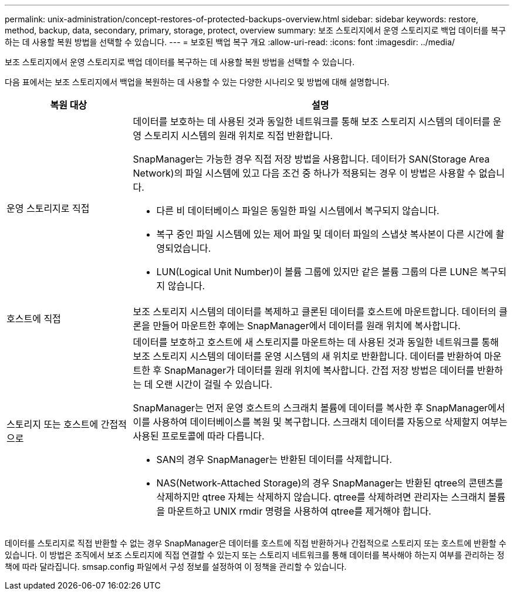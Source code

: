 ---
permalink: unix-administration/concept-restores-of-protected-backups-overview.html 
sidebar: sidebar 
keywords: restore, method, backup, data, secondary, primary, storage, protect, overview 
summary: 보조 스토리지에서 운영 스토리지로 백업 데이터를 복구하는 데 사용할 복원 방법을 선택할 수 있습니다. 
---
= 보호된 백업 복구 개요
:allow-uri-read: 
:icons: font
:imagesdir: ../media/


[role="lead"]
보조 스토리지에서 운영 스토리지로 백업 데이터를 복구하는 데 사용할 복원 방법을 선택할 수 있습니다.

다음 표에서는 보조 스토리지에서 백업을 복원하는 데 사용할 수 있는 다양한 시나리오 및 방법에 대해 설명합니다.

[cols="1a,3a"]
|===
| 복원 대상 | 설명 


 a| 
운영 스토리지로 직접
 a| 
데이터를 보호하는 데 사용된 것과 동일한 네트워크를 통해 보조 스토리지 시스템의 데이터를 운영 스토리지 시스템의 원래 위치로 직접 반환합니다.

SnapManager는 가능한 경우 직접 저장 방법을 사용합니다. 데이터가 SAN(Storage Area Network)의 파일 시스템에 있고 다음 조건 중 하나가 적용되는 경우 이 방법은 사용할 수 없습니다.

* 다른 비 데이터베이스 파일은 동일한 파일 시스템에서 복구되지 않습니다.
* 복구 중인 파일 시스템에 있는 제어 파일 및 데이터 파일의 스냅샷 복사본이 다른 시간에 촬영되었습니다.
* LUN(Logical Unit Number)이 볼륨 그룹에 있지만 같은 볼륨 그룹의 다른 LUN은 복구되지 않습니다.




 a| 
호스트에 직접
 a| 
보조 스토리지 시스템의 데이터를 복제하고 클론된 데이터를 호스트에 마운트합니다. 데이터의 클론을 만들어 마운트한 후에는 SnapManager에서 데이터를 원래 위치에 복사합니다.



 a| 
스토리지 또는 호스트에 간접적으로
 a| 
데이터를 보호하고 호스트에 새 스토리지를 마운트하는 데 사용된 것과 동일한 네트워크를 통해 보조 스토리지 시스템의 데이터를 운영 시스템의 새 위치로 반환합니다. 데이터를 반환하여 마운트한 후 SnapManager가 데이터를 원래 위치에 복사합니다. 간접 저장 방법은 데이터를 반환하는 데 오랜 시간이 걸릴 수 있습니다.

SnapManager는 먼저 운영 호스트의 스크래치 볼륨에 데이터를 복사한 후 SnapManager에서 이를 사용하여 데이터베이스를 복원 및 복구합니다. 스크래치 데이터를 자동으로 삭제할지 여부는 사용된 프로토콜에 따라 다릅니다.

* SAN의 경우 SnapManager는 반환된 데이터를 삭제합니다.
* NAS(Network-Attached Storage)의 경우 SnapManager는 반환된 qtree의 콘텐츠를 삭제하지만 qtree 자체는 삭제하지 않습니다. qtree를 삭제하려면 관리자는 스크래치 볼륨을 마운트하고 UNIX rmdir 명령을 사용하여 qtree를 제거해야 합니다.


|===
데이터를 스토리지로 직접 반환할 수 없는 경우 SnapManager은 데이터를 호스트에 직접 반환하거나 간접적으로 스토리지 또는 호스트에 반환할 수 있습니다. 이 방법은 조직에서 보조 스토리지에 직접 연결할 수 있는지 또는 스토리지 네트워크를 통해 데이터를 복사해야 하는지 여부를 관리하는 정책에 따라 달라집니다. smsap.config 파일에서 구성 정보를 설정하여 이 정책을 관리할 수 있습니다.
